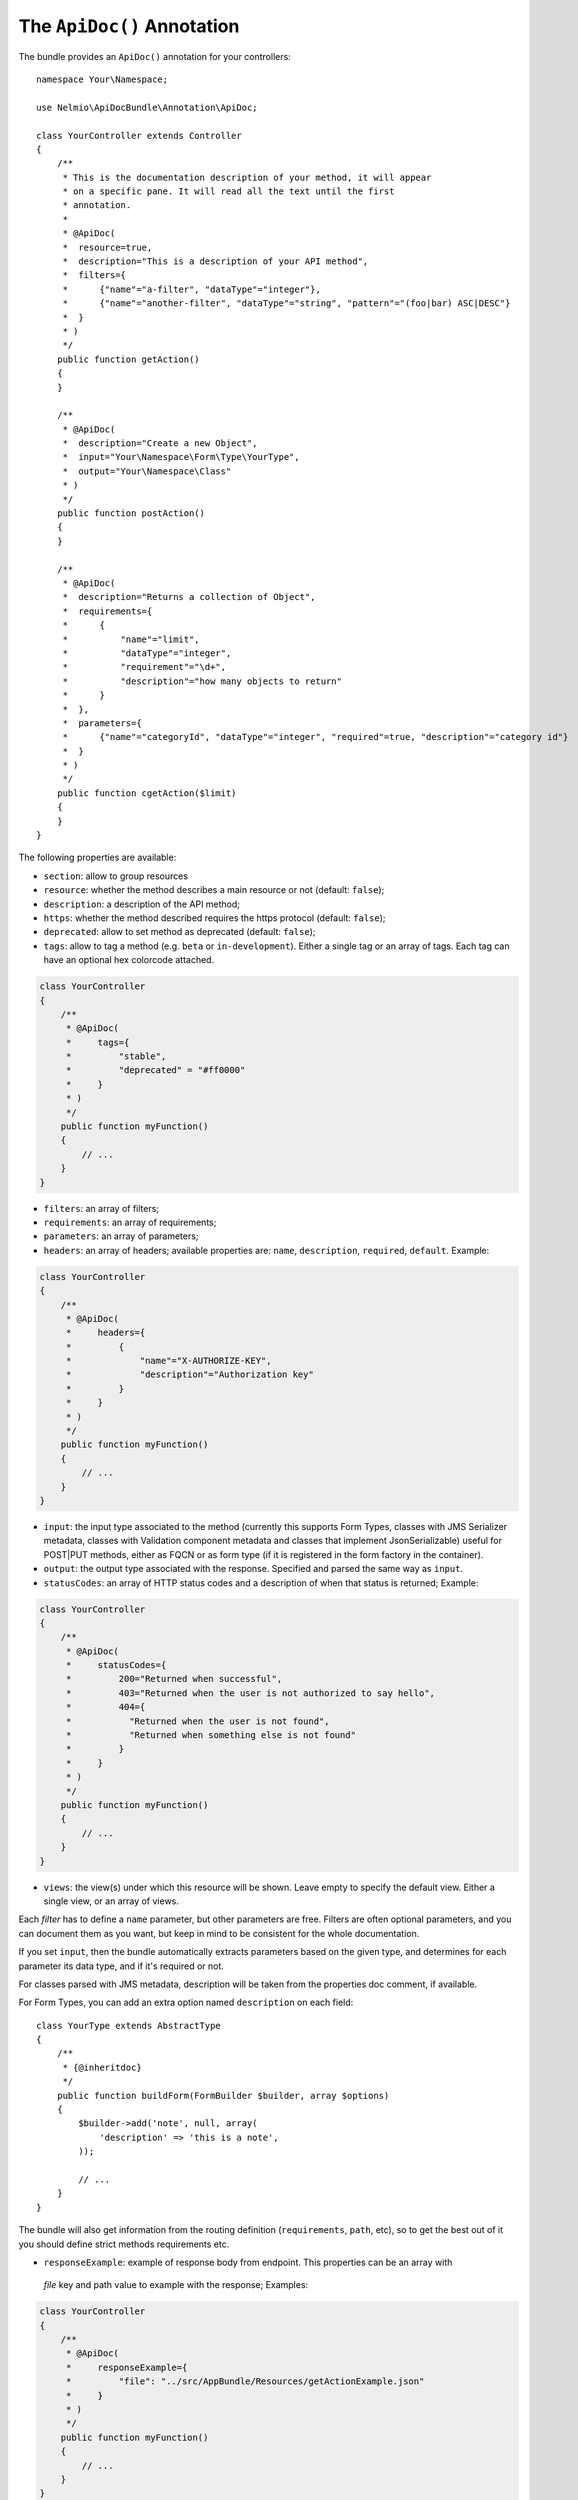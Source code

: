 The ``ApiDoc()`` Annotation
===========================

The bundle provides an ``ApiDoc()`` annotation for your controllers::

    namespace Your\Namespace;

    use Nelmio\ApiDocBundle\Annotation\ApiDoc;

    class YourController extends Controller
    {
        /**
         * This is the documentation description of your method, it will appear
         * on a specific pane. It will read all the text until the first
         * annotation.
         *
         * @ApiDoc(
         *  resource=true,
         *  description="This is a description of your API method",
         *  filters={
         *      {"name"="a-filter", "dataType"="integer"},
         *      {"name"="another-filter", "dataType"="string", "pattern"="(foo|bar) ASC|DESC"}
         *  }
         * )
         */
        public function getAction()
        {
        }

        /**
         * @ApiDoc(
         *  description="Create a new Object",
         *  input="Your\Namespace\Form\Type\YourType",
         *  output="Your\Namespace\Class"
         * )
         */
        public function postAction()
        {
        }

        /**
         * @ApiDoc(
         *  description="Returns a collection of Object",
         *  requirements={
         *      {
         *          "name"="limit",
         *          "dataType"="integer",
         *          "requirement"="\d+",
         *          "description"="how many objects to return"
         *      }
         *  },
         *  parameters={
         *      {"name"="categoryId", "dataType"="integer", "required"=true, "description"="category id"}
         *  }
         * )
         */
        public function cgetAction($limit)
        {
        }
    }

The following properties are available:

* ``section``: allow to group resources
* ``resource``: whether the method describes a main resource or not (default:
  ``false``);
* ``description``: a description of the API method;
* ``https``: whether the method described requires the https protocol (default:
  ``false``);
* ``deprecated``: allow to set method as deprecated (default: ``false``);
* ``tags``: allow to tag a method (e.g. ``beta`` or ``in-development``). Either
  a single tag or an array of tags. Each tag can have an optional hex colorcode
  attached.

.. code-block:: php

    class YourController
    {
        /**
         * @ApiDoc(
         *     tags={
         *         "stable",
         *         "deprecated" = "#ff0000"
         *     }
         * )
         */
        public function myFunction()
        {
            // ...
        }
    }

* ``filters``: an array of filters;
* ``requirements``: an array of requirements;
* ``parameters``: an array of parameters;
* ``headers``: an array of headers; available properties are: ``name``, ``description``, ``required``, ``default``. Example:

.. code-block:: php

    class YourController
    {
        /**
         * @ApiDoc(
         *     headers={
         *         {
         *             "name"="X-AUTHORIZE-KEY",
         *             "description"="Authorization key"
         *         }
         *     }
         * )
         */
        public function myFunction()
        {
            // ...
        }
    }

* ``input``: the input type associated to the method (currently this supports
  Form Types, classes with JMS Serializer metadata, classes with Validation
  component metadata and classes that implement JsonSerializable) useful for
  POST|PUT methods, either as FQCN or as form type (if it is registered in the
  form factory in the container).
* ``output``: the output type associated with the response.  Specified and
  parsed the same way as ``input``.
* ``statusCodes``: an array of HTTP status codes and a description of when that
  status is returned; Example:

.. code-block:: php

    class YourController
    {
        /**
         * @ApiDoc(
         *     statusCodes={
         *         200="Returned when successful",
         *         403="Returned when the user is not authorized to say hello",
         *         404={
         *           "Returned when the user is not found",
         *           "Returned when something else is not found"
         *         }
         *     }
         * )
         */
        public function myFunction()
        {
            // ...
        }
    }

* ``views``: the view(s) under which this resource will be shown. Leave empty to
  specify the default view. Either a single view, or an array of views.

Each *filter* has to define a ``name`` parameter, but other parameters are free.
Filters are often optional parameters, and you can document them as you want,
but keep in mind to be consistent for the whole documentation.

If you set ``input``, then the bundle automatically extracts parameters based on
the given type, and determines for each parameter its data type, and if it's
required or not.

For classes parsed with JMS metadata, description will be taken from the
properties doc comment, if available.

For Form Types, you can add an extra option named ``description`` on each field::

    class YourType extends AbstractType
    {
        /**
         * {@inheritdoc}
         */
        public function buildForm(FormBuilder $builder, array $options)
        {
            $builder->add('note', null, array(
                'description' => 'this is a note',
            ));

            // ...
        }
    }

The bundle will also get information from the routing definition
(``requirements``, ``path``, etc), so to get the best out of it you should
define strict methods requirements etc.

* ``responseExample``: example of response body from endpoint. This properties can be an array with
 `file` key and path value to example with the response; Examples:

.. code-block:: php

    class YourController
    {
        /**
         * @ApiDoc(
         *     responseExample={
         *         "file": "../src/AppBundle/Resources/getActionExample.json"
         *     }
         * )
         */
        public function myFunction()
        {
            // ...
        }
    }

* ``requestExample``: example of response body from endpoint. This properties can be an array with
 `file` key and path value to example with the response; Examples:

.. code-block:: php

    class YourController
    {
        /**
         * @ApiDoc(
         *     requestExample={
         *         "file": "../src/AppBundle/Resources/getActionExample.json"
         *     }
         * )
         */
        public function myFunction()
        {
            // ...
        }
    }
